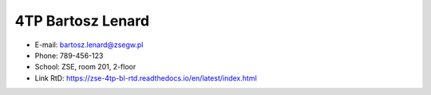 ==========
4TP Bartosz Lenard
==========
- E-mail: bartosz.lenard@zsegw.pl
- Phone: 789-456-123
- School: ZSE, room 201, 2-floor
- Link RtD: https://zse-4tp-bl-rtd.readthedocs.io/en/latest/index.html
